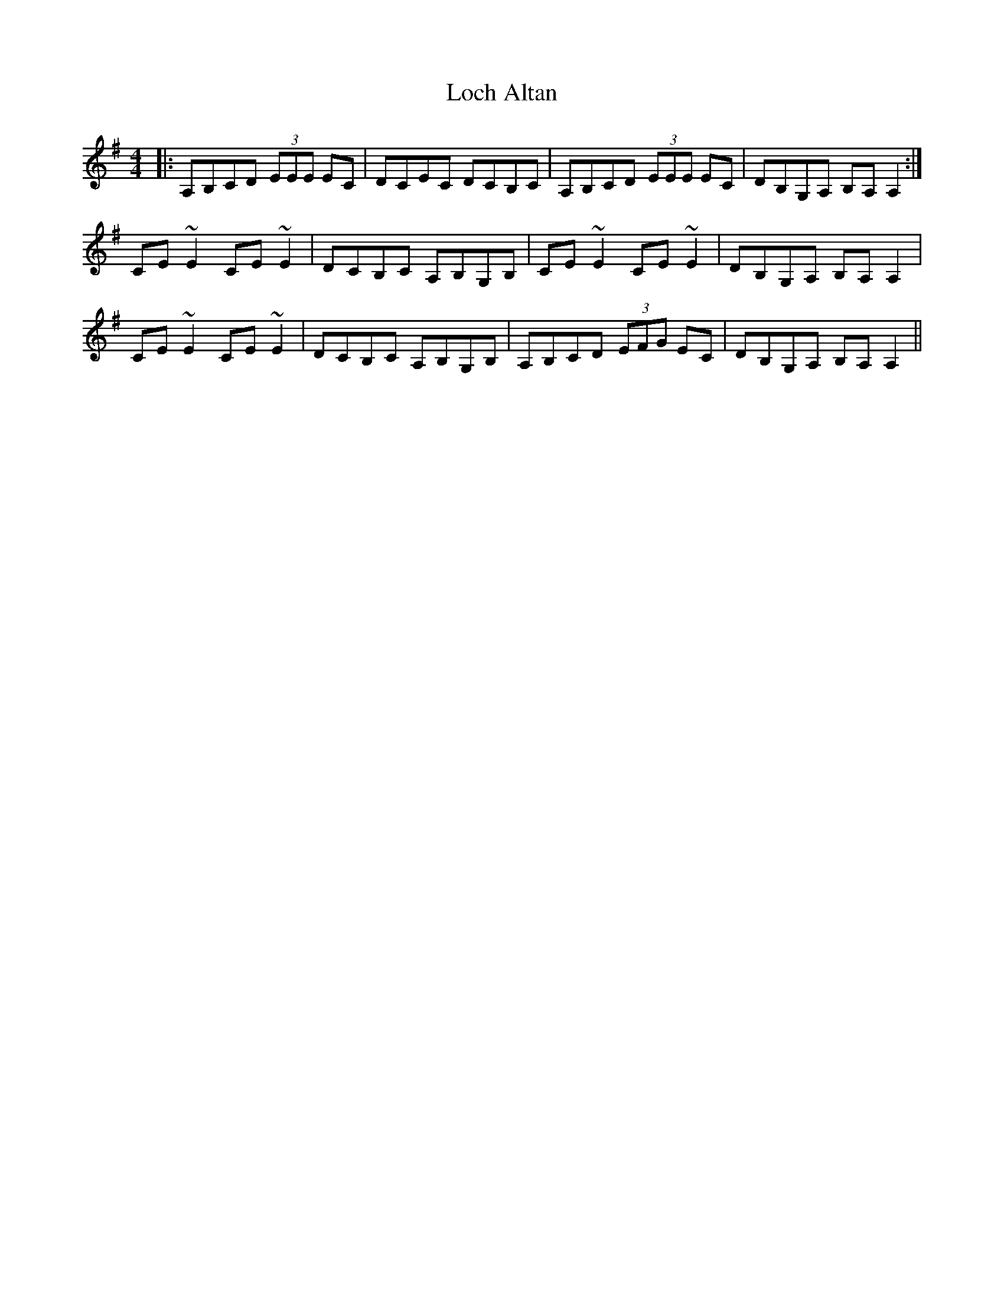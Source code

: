X: 23892
T: Loch Altan
R: reel
M: 4/4
K: Adorian
|:A,B,CD (3EEE EC|DCEC DCB,C|A,B,CD (3EEE EC|DB,G,A, B,A,A,2:|
CE~E2 CE~E2|DCB,C A,B,G,B,|CE~E2 CE~E2|DB,G,A, B,A,A,2|
CE~E2 CE~E2|DCB,C A,B,G,B,|A,B,CD (3EFG EC|DB,G,A, B,A,A,2||

